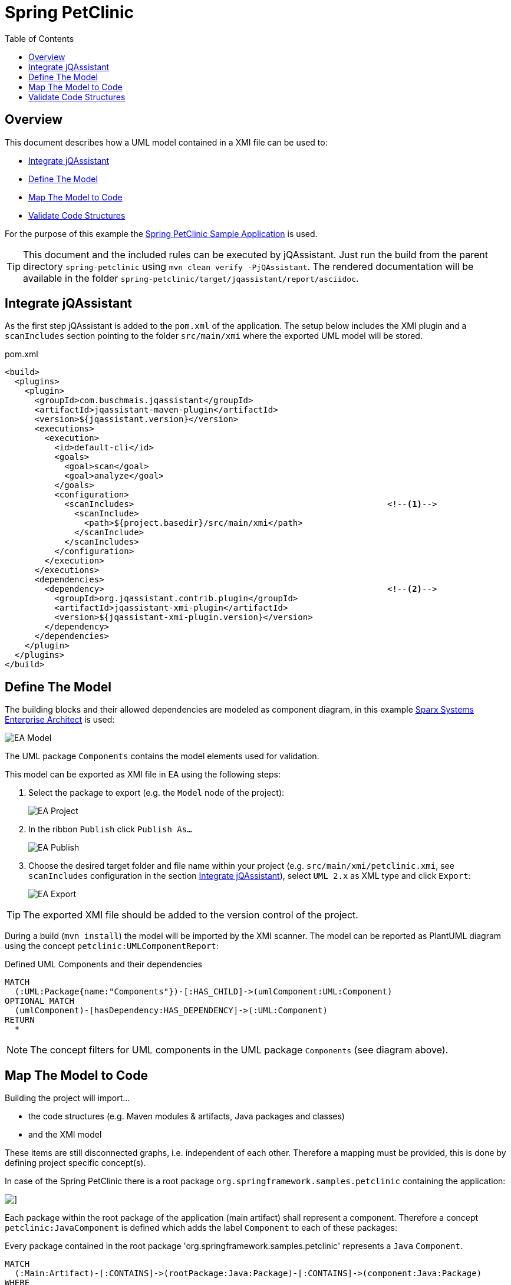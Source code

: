 :toc: left
:imagesdir: img/
= Spring PetClinic

[[default]]
[role=group,includesConstraints="petclinic:*",includesConcepts="petclinic:*Report"]
== Overview

This document describes how a UML model contained in a XMI file can be used to:

* <<IntegrateJQAssistant>>
* <<DefineTheModel>>
* <<MapTheModelToCode>>
* <<ValidateTheCode>>

For the purpose of this example the https://github.com/spring-projects/spring-petclinic[Spring PetClinic Sample Application^] is used.

TIP: This document and the included rules can be executed by jQAssistant. Just run the build from the parent directory `spring-petclinic` using `mvn clean verify -PjQAssistant`. The rendered documentation will be available in the folder `spring-petclinic/target/jqassistant/report/asciidoc`.

[[IntegrateJQAssistant]]
== Integrate jQAssistant

As the first step jQAssistant is added to the `pom.xml` of the application.
The setup below includes the XMI plugin and a `scanIncludes` section pointing to the folder `src/main/xmi` where the exported UML model will be stored.

.pom.xml
[source,xml]
----
<build>
  <plugins>
    <plugin>
      <groupId>com.buschmais.jqassistant</groupId>
      <artifactId>jqassistant-maven-plugin</artifactId>
      <version>${jqassistant.version}</version>
      <executions>
        <execution>
          <id>default-cli</id>
          <goals>
            <goal>scan</goal>
            <goal>analyze</goal>
          </goals>
          <configuration>
            <scanIncludes>                                                   <!--1-->
              <scanInclude>
                <path>${project.basedir}/src/main/xmi</path>
              </scanInclude>
            </scanIncludes>
          </configuration>
        </execution>
      </executions>
      <dependencies>
        <dependency>                                                         <!--2-->
          <groupId>org.jqassistant.contrib.plugin</groupId>
          <artifactId>jqassistant-xmi-plugin</artifactId>
          <version>${jqassistant-xmi-plugin.version}</version>
        </dependency>
      </dependencies>
    </plugin>
  </plugins>
</build>
----

[[DefineTheModel]]
== Define The Model

The building blocks and their allowed dependencies are modeled as component diagram, in this example https://sparxsystems.com/products/ea/[Sparx Systems Enterprise Architect^] is used:

image::EA_Model.png[]

The UML package `Components` contains the model elements used for validation.

This model can be exported as XMI file in EA using the following steps:

. Select the package to export (e.g. the `Model` node of the project):
+
image::EA_Project.png[]

. In the ribbon `Publish` click `Publish As...`
+
image::EA_Publish.png[]

. Choose the desired target folder and file name within your project (e.g. `src/main/xmi/petclinic.xmi`, see `scanIncludes` configuration in the section <<IntegrateJQAssistant>>), select `UML 2.x` as XML type and click `Export`:
+
image::EA_Export.png[]

TIP: The exported XMI file should be added to the version control of the project.

During a build (`mvn install`) the model will be imported by the XMI scanner.
The model can be reported as PlantUML diagram using the concept `petclinic:UMLComponentReport`:

[[petclinic:UMLComponentReport]]
[source,cypher,role=concept,requiresConcepts="xmi:UMLPackage,xmi:UMLComponent,xmi:UMLDependency",reportType="plantuml-component-diagram"]
.Defined UML Components and their dependencies
----
MATCH
  (:UML:Package{name:"Components"})-[:HAS_CHILD]->(umlComponent:UML:Component)
OPTIONAL MATCH
  (umlComponent)-[hasDependency:HAS_DEPENDENCY]->(:UML:Component)
RETURN
  *
----

NOTE: The concept filters for UML components in the UML package `Components` (see diagram above).

[[MapTheModelToCode]]
== Map The Model to Code

Building the project will import...

* the code structures (e.g. Maven modules & artifacts, Java packages and classes)
* and the XMI model

These items are still disconnected graphs, i.e. independent of each other.
Therefore a mapping must be provided, this is done by defining project specific concept(s).

In case of the Spring PetClinic there is a root package `org.springframework.samples.petclinic` containing the application:

image::IDE_Project.png[]]

Each package within the root package of the application (main artifact) shall represent a component.
Therefore a concept `petclinic:JavaComponent` is defined which adds the label `Component` to each of these packages:

[[petclinic:JavaComponent]]
[source,cypher,role=concept]
.Every package contained in the root package 'org.springframework.samples.petclinic' represents a `Java` `Component`.
----
MATCH
  (:Main:Artifact)-[:CONTAINS]->(rootPackage:Java:Package)-[:CONTAINS]->(component:Java:Package)
WHERE
  rootPackage.fqn="org.springframework.samples.petclinic"
SET
  component:Component
RETURN
  component as Component
----

Based on it another concept `petclinic:JavaComponentDependency` propagates dependencies between Java types to the component level:

[[petclinic:JavaComponentDependency]]
[source,cypher,role=concept,requiresConcepts="petclinic:JavaComponent"]
.A Java component depends on another Java component (`DEPENDS_ON_COMPONENT`) if there exists a dependency between Java types contained in these components (including Java types in sub-packages of the components).
----
MATCH
  (component1:Java:Package:Component)-[:CONTAINS*]->(type1:Java:Type),
  (component2:Java:Package:Component)-[:CONTAINS*]->(type2:Java:Type),
  (type1)-[dependsOn:DEPENDS_ON]->(type2)
WHERE
  component1 <> component2
WITH
  component1, component2, count(dependsOn) as weight
MERGE
  (component1)-[dependsOnComponent:DEPENDS_ON_COMPONENT]->(component2)
SET
  dependsOnComponent.weight=weight
RETURN
  component1 as Dependent, component2 as Dependency, weight as Weight
ORDER BY
  weight desc
----

NOTE: This concept requires the before defined concept `petclinic:JavaComponent`.

The concept `petclinic:JavaComponentDefinedByUMLComponent` maps the Java packages and the UML packages from the XMI model by matching their names (case-insensitive):

[[petclinic:JavaComponentDefinedByUMLComponent]]
[source,cypher,role=concept,requiresConcepts="petclinic:JavaComponent,xmi:UMLPackage,xmi:UMLComponent"]
.A Java "Component" package is defined by ("DEFINED_BY") by a UML "Component" having the same name which is contained in the UML model package `Components`.
----
MATCH
  (component:Java:Package:Component),
  (:UML:Package{name:"Components"})-[:HAS_CHILD]->(umlComponent:UML:Component)
WHERE
  lower(component.name) = lower(umlComponent.name)
MERGE
  (component)-[:DEFINED_BY]->(umlComponent)
RETURN
  component as Component, umlComponent.name as UMLComponent
----

NOTE: This concept requires `petclinic:JavaComponent` as well as the pre-defined concepts `xmi:UMLPackage` and `xmi:UMLPackage` provided by the XMI plugin.

This allows to use patterns expressing that a Java component is defined by an UML component:

`(component:Java:Component)-[:DEFINED_BY]->(umlComponent:UML:Component)`

[[ValidateTheCode]]
== Validate Code Structures

Based on the concepts defined above several constraints can be defined.

. First a basic validation: Are there any Java component in the code which is not defined by the UML model?
+
[[petclinic:UndefinedJavaComponent]]
[source,cypher,role=constraint,requiresConcepts="petclinic:JavaComponent,petclinic:JavaComponentDefinedByUMLComponent"]
.Every Java component must be defined by an UML component.
----
MATCH
  (component:Java:Package:Component)
WHERE NOT
  (component)-[:DEFINED_BY]->(:UML:Component)
RETURN
  component as UndefinedComponent
----

. Vice versa: Are there any UML components are not used in the code by Java components (e.g. left-overs from a refactoring)?
+
[[petclinic:UnusedUMLComponent]]
[source,cypher,role=constraint,requiresConcepts="petclinic:JavaComponent,petclinic:JavaComponentDefinedByUMLComponent"]
.Every UML component must be mapped to a Java Component, i.e. unused UML components must be removed from the UML model.
----
MATCH
  (component:UML:Component)
WHERE NOT
  ()-[:DEFINED_BY]->(component)
RETURN
  component as UnusedComponent
----

. Are there any dependencies between Java components which are not defined in the UML model?
+
[[petclinic:UndefinedJavaComponentDependency]]
[source,cypher,role=constraint,requiresConcepts="petclinic:JavaComponentDependency,petclinic:JavaComponentDefinedByUMLComponent,xmi:UMLDependency"]
.Every dependency between Java components must be defined by a dependency in the UML model.
----
MATCH
  (component1:Package:Component)-[:DEFINED_BY]->(umlComponent1:UML:Component),
  (component2:Package:Component)-[:DEFINED_BY]->(umlComponent2:UML:Component),
  (component1)-[:DEPENDS_ON_COMPONENT]->(component2)
WHERE NOT
  (umlComponent1)-[:HAS_DEPENDENCY]->(umlComponent2)
RETURN
  component1 as Dependent, component2 as UndefinedDependency
----

. Vice versa again: Are there any component dependencies defined in the UML model which are not used in the Java code?
+
[[petclinic:UnusedUMLComponentDependency]]
[source,cypher,role=constraint,requiresConcepts="petclinic:JavaComponentDependency",petclinic:JavaComponentDefinedByUMLComponent,xmi:UMLDependency"]
.Every dependency between UML components must be mapped to a dependency between Java Components, i.e. unused UML dependencies must be removed from the UML model.
----
MATCH
  (component1:Package:Component)-[:DEFINED_BY]->(umlComponent1:UML:Component),
  (component2:Package:Component)-[:DEFINED_BY]->(umlComponent2:UML:Component),
  (umlComponent1)-[:HAS_DEPENDENCY]->(umlComponent2)
WHERE NOT
  (component1)-[:DEPENDS_ON_COMPONENT]->(component2)
RETURN
  umlComponent1 as Dependent, umlComponent2 as UnusedDependency
----

Done!
